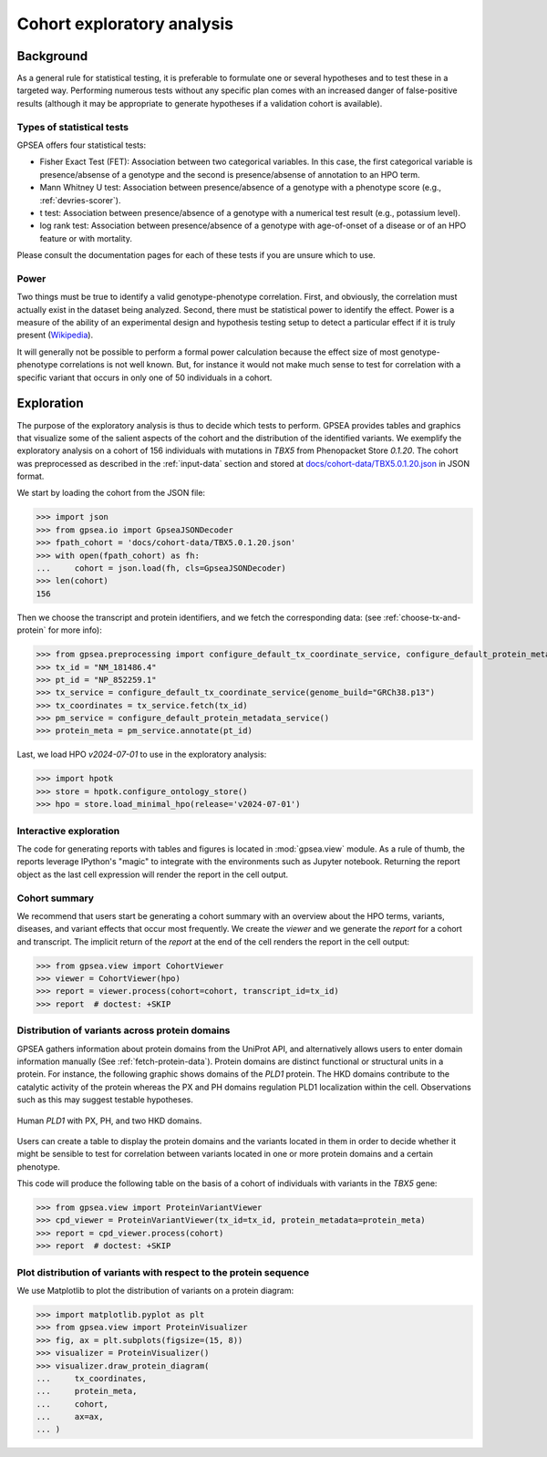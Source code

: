.. _exploratory:

===========================
Cohort exploratory analysis
===========================

.. doctest::
  :hide:

  >>> from gpsea import _overwrite


**********
Background
**********

As a general rule for statistical testing, it is preferable to formulate one or several hypotheses and to test
these in a targeted way. Performing numerous tests without any specific plan comes with an increased
danger of false-positive results (although it may be appropriate to generate hypotheses if a validation cohort is
available).


Types of statistical tests
--------------------------

GPSEA offers four statistical tests:

- Fisher Exact Test (FET): Association between two categorical variables.
  In this case, the first categorical variable is presence/absense of a genotype and the second is presence/absense of annotation to an HPO term.
- Mann Whitney U test: Association between presence/absence of a genotype with a phenotype score (e.g., :ref:`devries-scorer`).
- t test: Association between presence/absence of a genotype with a numerical test result (e.g., potassium level).
- log rank test: Association between presence/absence of a genotype with age-of-onset of a disease or of an HPO feature or with mortality.

Please consult the documentation pages for each of these tests if you are unsure which to use.


Power
-----

Two things must be true to identify a valid genotype-phenotype correlation. First, and obviously,
the correlation must actually exist in the dataset being analyzed. Second, there must be statistical power to
identify the effect.
Power is a measure of the ability of an experimental design and hypothesis testing setup to detect a
particular effect if it is truly present (`Wikipedia <https://en.wikipedia.org/wiki/Power_(statistics)>`_).

It will generally not be possible to perform a formal power calculation because the effect size of
most genotype-phenotype correlations is not well known. But, for instance it would not
make much sense to test for correlation with a specific variant that occurs in only one of 50 individuals in a cohort.


***********
Exploration
***********

The purpose of the exploratory analysis is thus to decide which tests to perform.
GPSEA provides tables and graphics that visualize some of the salient aspects
of the cohort and the distribution of the identified variants.
We exemplify the exploratory analysis on a cohort of 156 individuals with mutations
in *TBX5* from Phenopacket Store *0.1.20*. The cohort was preprocessed as described
in the :ref:`input-data` section and stored
at `docs/cohort-data/TBX5.0.1.20.json <https://github.com/monarch-initiative/gpsea/tree/main/docs/cohort-data/TBX5.0.1.20.json>`_
in JSON format.


We start by loading the cohort from the JSON file:

>>> import json
>>> from gpsea.io import GpseaJSONDecoder
>>> fpath_cohort = 'docs/cohort-data/TBX5.0.1.20.json'
>>> with open(fpath_cohort) as fh:
...     cohort = json.load(fh, cls=GpseaJSONDecoder)
>>> len(cohort)
156


Then we choose the transcript and protein identifiers, and we fetch the corresponding data:
(see :ref:`choose-tx-and-protein` for more info):

>>> from gpsea.preprocessing import configure_default_tx_coordinate_service, configure_default_protein_metadata_service
>>> tx_id = "NM_181486.4"
>>> pt_id = "NP_852259.1"
>>> tx_service = configure_default_tx_coordinate_service(genome_build="GRCh38.p13")
>>> tx_coordinates = tx_service.fetch(tx_id)
>>> pm_service = configure_default_protein_metadata_service()
>>> protein_meta = pm_service.annotate(pt_id)


Last, we load HPO `v2024-07-01` to use in the exploratory analysis:

>>> import hpotk
>>> store = hpotk.configure_ontology_store()
>>> hpo = store.load_minimal_hpo(release='v2024-07-01')


Interactive exploration
-----------------------

The code for generating reports with tables and figures is located in :mod:`gpsea.view` module.
As a rule of thumb, the reports leverage IPython's "magic"
to integrate with the environments such as Jupyter notebook.
Returning the report object as the last cell expression will render the report in the cell output.


Cohort summary
--------------

We recommend that users start be generating a cohort summary
with an overview about the HPO terms, variants, diseases, and variant effects that occur most frequently.
We create the `viewer` and we generate the `report` for a cohort and transcript.
The implicit return of the `report` at the end of the cell renders the report in the cell output:

>>> from gpsea.view import CohortViewer
>>> viewer = CohortViewer(hpo)
>>> report = viewer.process(cohort=cohort, transcript_id=tx_id)
>>> report  # doctest: +SKIP

.. raw:: html
  :file: reports/tbx5_cohort_info.html

.. doctest:: exploratory
    :hide:

    >>> if _overwrite: report.write('docs/user-guide/reports/tbx5_cohort_info.html')


Distribution of variants across protein domains
-----------------------------------------------

GPSEA gathers information about protein domains from the UniProt API, and alternatively allows users to
enter domain information manually (See :ref:`fetch-protein-data`).
Protein domains are distinct functional or structural units in a protein. For instance, the following graphic shows domains of
the *PLD1* protein. The HKD domains contribute to the catalytic activity of the protein whereas the PX and PH domains
regulation PLD1 localization within the cell. Observations such as this may suggest testable hypotheses.

.. figure:: img/PLD1.png
   :alt: PLD1
   :align: center
   :width: 600px

   Human *PLD1* with PX, PH, and two HKD domains.


Users can create a table to display the protein domains and the variants
located in them in order to decide whether it might be sensible to test for correlation between variants
located in one or more protein domains and a certain phenotype.

This code will produce the following table on the basis of a cohort of individuals
with variants in the *TBX5* gene:

>>> from gpsea.view import ProteinVariantViewer
>>> cpd_viewer = ProteinVariantViewer(tx_id=tx_id, protein_metadata=protein_meta)
>>> report = cpd_viewer.process(cohort)
>>> report  # doctest: +SKIP

.. raw:: html
  :file: reports/tbx5_protein_info.html

.. doctest:: exploratory
    :hide:

    >>> if _overwrite: report.write('docs/user-guide/reports/tbx5_protein_info.html')


Plot distribution of variants with respect to the protein sequence
------------------------------------------------------------------

We use Matplotlib to plot the distribution of variants on a protein diagram:

>>> import matplotlib.pyplot as plt
>>> from gpsea.view import ProteinVisualizer
>>> fig, ax = plt.subplots(figsize=(15, 8))
>>> visualizer = ProteinVisualizer()
>>> visualizer.draw_protein_diagram(
...     tx_coordinates,
...     protein_meta,
...     cohort,
...     ax=ax,
... )

.. image:: img/TBX5_protein_diagram.png
   :alt: TBX5 protein diagram
   :align: center
   :width: 600px

.. doctest:: exploratory
    :hide:

    >>> if _overwrite:
    ...     fig.tight_layout()
    ...     fig.savefig('docs/user-guide/img/TBX5_protein_diagram.png')


